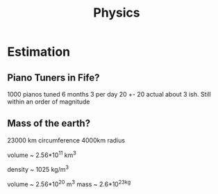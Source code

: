 #+TITLE: Physics

* Estimation
** Piano Tuners in Fife?
1000 pianos tuned 6 months 3 per day
20 +- 20
actual about 3 ish.
Still within an order of magnitude

** Mass of the earth?
23000 km circumference 4000km radius

volume ~ 2.56*10^11 km^3

density ~ 1025 kg/m^3

volume ~ 2.56*10^20 m^3
mass ~ 2.6*10^23kg
